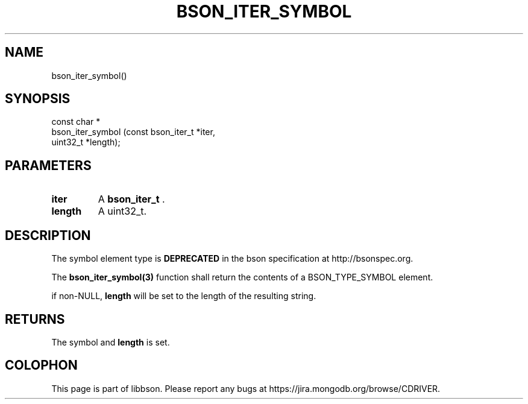 .\" This manpage is Copyright (C) 2014 MongoDB, Inc.
.\" 
.\" Permission is granted to copy, distribute and/or modify this document
.\" under the terms of the GNU Free Documentation License, Version 1.3
.\" or any later version published by the Free Software Foundation;
.\" with no Invariant Sections, no Front-Cover Texts, and no Back-Cover Texts.
.\" A copy of the license is included in the section entitled "GNU
.\" Free Documentation License".
.\" 
.TH "BSON_ITER_SYMBOL" "3" "2014-09-22" "libbson"
.SH NAME
bson_iter_symbol()
.SH "SYNOPSIS"

.nf
.nf
const char *
bson_iter_symbol (const bson_iter_t *iter,
                  uint32_t          *length);
.fi
.fi

.SH "PARAMETERS"

.TP
.B iter
A
.BR bson_iter_t
\&.
.LP
.TP
.B length
A uint32_t.
.LP

.SH "DESCRIPTION"

The symbol element type is
.BR DEPRECATED
in the bson specification at http://bsonspec.org.

The
.BR bson_iter_symbol(3)
function shall return the contents of a BSON_TYPE_SYMBOL element.

if non-NULL,
.B length
will be set to the length of the resulting string.

.SH "RETURNS"

The symbol and
.B length
is set.


.BR
.SH COLOPHON
This page is part of libbson.
Please report any bugs at
\%https://jira.mongodb.org/browse/CDRIVER.